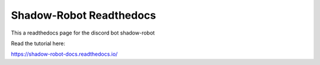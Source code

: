 Shadow-Robot Readthedocs
=======================================

This a readthedocs page for the discord bot shadow-robot

Read the tutorial here:

https://shadow-robot-docs.readthedocs.io/
